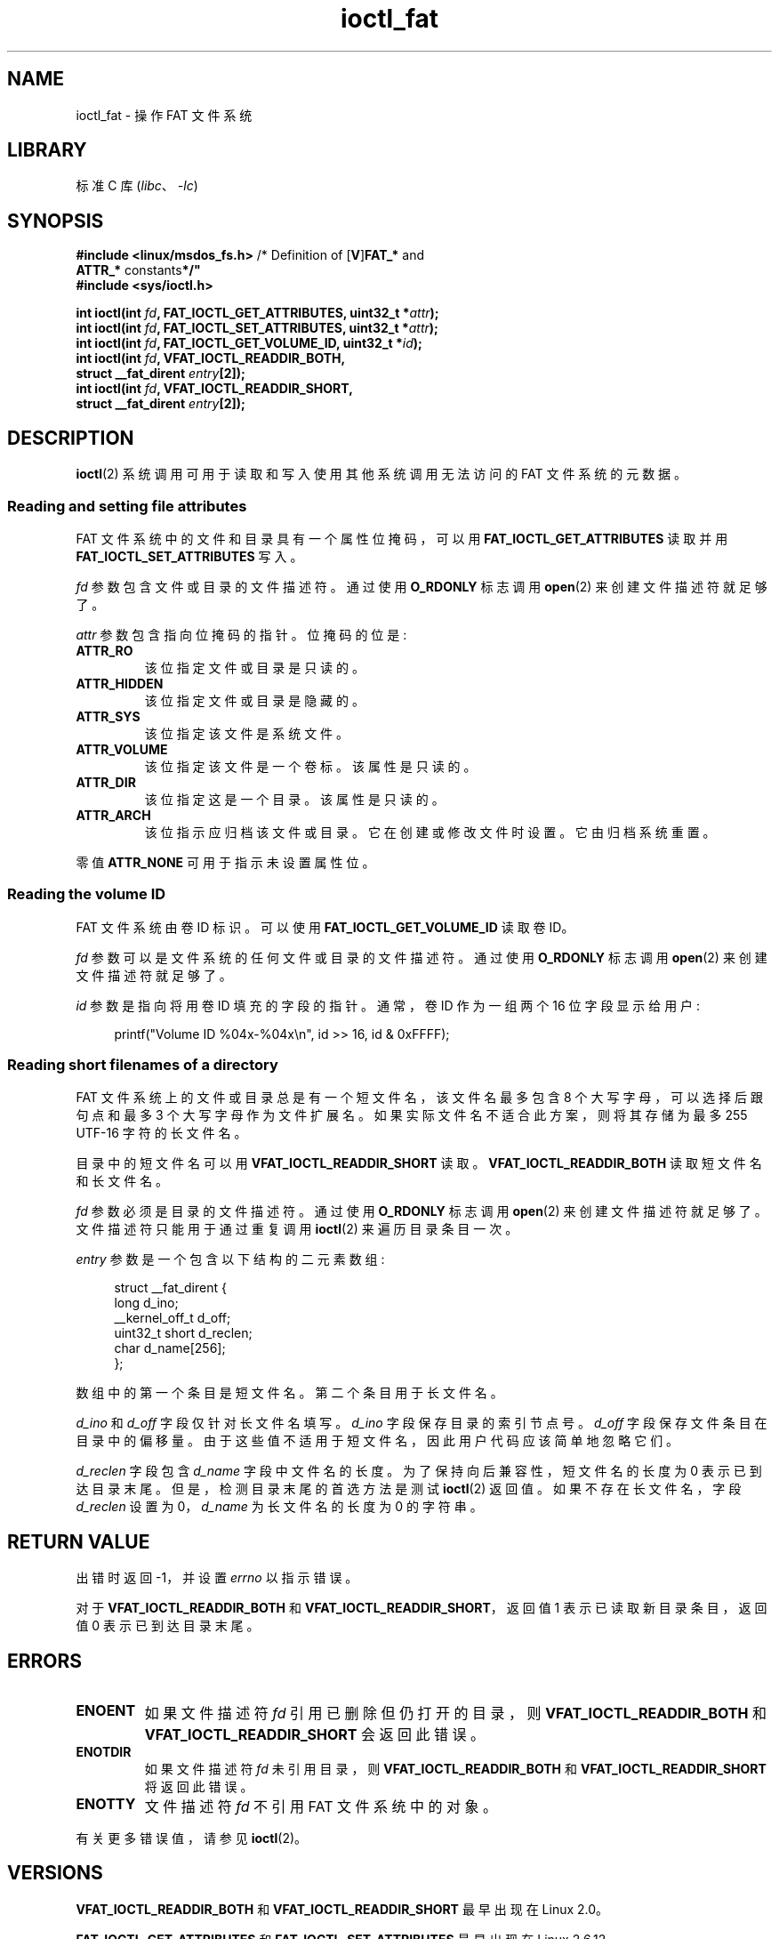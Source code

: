 .\" -*- coding: UTF-8 -*-
.\" Copyright (C) 2014, Heinrich Schuchardt <xypron.glpk@gmx.de>
.\"
.\" SPDX-License-Identifier: Linux-man-pages-copyleft
.\"*******************************************************************
.\"
.\" This file was generated with po4a. Translate the source file.
.\"
.\"*******************************************************************
.TH ioctl_fat 2 2023\-02\-10 "Linux man\-pages 6.03" 
.SH NAME
ioctl_fat \- 操作 FAT 文件系统
.SH LIBRARY
标准 C 库 (\fIlibc\fP、\fI\-lc\fP)
.SH SYNOPSIS
.nf
\fB#include <linux/msdos_fs.h>\fP     /* Definition of [\fBV\fP]\fBFAT_*\fP and
\fB                                   ATTR_* \fPconstants\fB*/"\fP
\fB#include <sys/ioctl.h>\fP
.PP
\fBint ioctl(int \fP\fIfd\fP\fB, FAT_IOCTL_GET_ATTRIBUTES, uint32_t *\fP\fIattr\fP\fB);\fP
\fBint ioctl(int \fP\fIfd\fP\fB, FAT_IOCTL_SET_ATTRIBUTES, uint32_t *\fP\fIattr\fP\fB);\fP
\fBint ioctl(int \fP\fIfd\fP\fB, FAT_IOCTL_GET_VOLUME_ID, uint32_t *\fP\fIid\fP\fB);\fP
\fBint ioctl(int \fP\fIfd\fP\fB, VFAT_IOCTL_READDIR_BOTH,\fP
\fB          struct __fat_dirent \fP\fIentry\fP\fB[2]);\fP
\fBint ioctl(int \fP\fIfd\fP\fB, VFAT_IOCTL_READDIR_SHORT,\fP
\fB          struct __fat_dirent \fP\fIentry\fP\fB[2]);\fP
.fi
.SH DESCRIPTION
\fBioctl\fP(2) 系统调用可用于读取和写入使用其他系统调用无法访问的 FAT 文件系统的元数据。
.SS "Reading and setting file attributes"
FAT 文件系统中的文件和目录具有一个属性位掩码，可以用 \fBFAT_IOCTL_GET_ATTRIBUTES\fP 读取并用
\fBFAT_IOCTL_SET_ATTRIBUTES\fP 写入。
.PP
\fIfd\fP 参数包含文件或目录的文件描述符。 通过使用 \fBO_RDONLY\fP 标志调用 \fBopen\fP(2) 来创建文件描述符就足够了。
.PP
\fIattr\fP 参数包含指向位掩码的指针。 位掩码的位是:
.TP 
\fBATTR_RO\fP
该位指定文件或目录是只读的。
.TP 
\fBATTR_HIDDEN\fP
该位指定文件或目录是隐藏的。
.TP 
\fBATTR_SYS\fP
该位指定该文件是系统文件。
.TP 
\fBATTR_VOLUME\fP
该位指定该文件是一个卷标。 该属性是只读的。
.TP 
\fBATTR_DIR\fP
该位指定这是一个目录。 该属性是只读的。
.TP 
\fBATTR_ARCH\fP
该位指示应归档该文件或目录。 它在创建或修改文件时设置。 它由归档系统重置。
.PP
零值 \fBATTR_NONE\fP 可用于指示未设置属性位。
.SS "Reading the volume ID"
FAT 文件系统由卷 ID 标识。可以使用 \fBFAT_IOCTL_GET_VOLUME_ID\fP 读取卷 ID。
.PP
\fIfd\fP 参数可以是文件系统的任何文件或目录的文件描述符。 通过使用 \fBO_RDONLY\fP 标志调用 \fBopen\fP(2)
来创建文件描述符就足够了。
.PP
\fIid\fP 参数是指向将用卷 ID 填充的字段的指针。通常，卷 ID 作为一组两个 16 位字段显示给用户:
.PP
.in +4n
.EX
printf("Volume ID %04x\-%04x\en", id >> 16, id & 0xFFFF);
.EE
.in
.SS "Reading short filenames of a directory"
FAT 文件系统上的文件或目录总是有一个短文件名，该文件名最多包含 8 个大写字母，可以选择后跟句点和最多 3 个大写字母作为文件扩展名。
如果实际文件名不适合此方案，则将其存储为最多 255 UTF\-16 字符的长文件名。
.PP
目录中的短文件名可以用 \fBVFAT_IOCTL_READDIR_SHORT\fP 读取。 \fBVFAT_IOCTL_READDIR_BOTH\fP
读取短文件名和长文件名。
.PP
\fIfd\fP 参数必须是目录的文件描述符。 通过使用 \fBO_RDONLY\fP 标志调用 \fBopen\fP(2) 来创建文件描述符就足够了。
文件描述符只能用于通过重复调用 \fBioctl\fP(2) 来遍历目录条目一次。
.PP
\fIentry\fP 参数是一个包含以下结构的二元素数组:
.PP
.in +4n
.EX
struct __fat_dirent {
    long            d_ino;
    __kernel_off_t  d_off;
    uint32_t short  d_reclen;
    char            d_name[256];
};
.EE
.in
.PP
数组中的第一个条目是短文件名。 第二个条目用于长文件名。
.PP
\fId_ino\fP 和 \fId_off\fP 字段仅针对长文件名填写。 \fId_ino\fP 字段保存目录的索引节点号。 \fId_off\fP
字段保存文件条目在目录中的偏移量。 由于这些值不适用于短文件名，因此用户代码应该简单地忽略它们。
.PP
\fId_reclen\fP 字段包含 \fId_name\fP 字段中文件名的长度。 为了保持向后兼容性，短文件名的长度为 0 表示已到达目录末尾。
但是，检测目录末尾的首选方法是测试 \fBioctl\fP(2) 返回值。 如果不存在长文件名，字段 \fId_reclen\fP 设置为 0，\fId_name\fP
为长文件名的长度为 0 的字符串。
.SH "RETURN VALUE"
出错时返回 \-1，并设置 \fIerrno\fP 以指示错误。
.PP
对于 \fBVFAT_IOCTL_READDIR_BOTH\fP 和 \fBVFAT_IOCTL_READDIR_SHORT\fP，返回值 1
表示已读取新目录条目，返回值 0 表示已到达目录末尾。
.SH ERRORS
.TP 
\fBENOENT\fP
如果文件描述符 \fIfd\fP 引用已删除但仍打开的目录，则 \fBVFAT_IOCTL_READDIR_BOTH\fP 和
\fBVFAT_IOCTL_READDIR_SHORT\fP 会返回此错误。
.TP 
\fBENOTDIR\fP
如果文件描述符 \fIfd\fP 未引用目录，则 \fBVFAT_IOCTL_READDIR_BOTH\fP 和
\fBVFAT_IOCTL_READDIR_SHORT\fP 将返回此错误。
.TP 
\fBENOTTY\fP
文件描述符 \fIfd\fP 不引用 FAT 文件系统中的对象。
.PP
有关更多错误值，请参见 \fBioctl\fP(2)。
.SH VERSIONS
\fBVFAT_IOCTL_READDIR_BOTH\fP 和 \fBVFAT_IOCTL_READDIR_SHORT\fP 最早出现在 Linux 2.0。
.PP
.\" just before we got Git history
\fBFAT_IOCTL_GET_ATTRIBUTES\fP 和 \fBFAT_IOCTL_SET_ATTRIBUTES\fP 最早出现在 Linux
2.6.12。
.PP
.\" commit 6e5b93ee55d401f1619092fb675b57c28c9ed7ec
\fBFAT_IOCTL_GET_VOLUME_ID\fP 是在 Linux 内核的 3.11 版本中引入的。
.SH STANDARDS
这个 API 是特定于 Linux 的。
.SH EXAMPLES
.SS "Toggling the archive flag"
下面的程序演示了 \fBioctl\fP(2) 操作文件属性的用法。 该程序读取并显示文件的存档属性。 反转属性值后，程序再次读取并显示属性。
.PP
对 \fI/mnt/user/foo\fP: 文件应用程序时记录如下
.PP
.in +4n
.EX
# ./toggle_fat_archive_flag /mnt/user/foo
存档标志已设置
切换归档标志
未设置存档标志
.EE
.in
.SS "Program source (toggle_fat_archive_flag.c)"
.\" SRC BEGIN (toggle_fat_archive_flag.c)
\&
.EX
#include <fcntl.h>
#include <linux/msdos_fs.h>
#include <stdint.h>
#include <stdio.h>
#include <stdlib.h>
#include <sys/ioctl.h>
#include <unistd.h>

/*
 * Read file attributes of a file on a FAT filesystem.
 * Output the state of the archive flag.
 */
static uint32_t
readattr(int fd)
{
    int       ret;
    uint32_t  attr;

    ret = ioctl(fd, FAT_IOCTL_GET_ATTRIBUTES, &attr);
    if (ret == \-1) {
        perror("ioctl");
        exit(EXIT_FAILURE);
    }

    if (attr & ATTR_ARCH)
        printf("Archive flag is set\en");
    else
        printf("Archive flag is not set\en");

    return attr;
}

int
main(int argc, char *argv[])
{
    int       fd;
    int       ret;
    uint32_t  attr;

    if (argc != 2) {
        printf("Usage: %s FILENAME\en", argv[0]);
        exit(EXIT_FAILURE);
    }

    fd = open(argv[1], O_RDONLY);
    if (fd == \-1) {
        perror("open");
        exit(EXIT_FAILURE);
    }

    /*
     * 读取并显示 FAT 文件属性。
     */
    attr = readattr(fd);

    /*
     * Invert archive attribute.
     */
    printf("Toggling archive flag\en");
    attr \[ha]= ATTR_ARCH;

    /*
     * 写入改变的 FAT 文件属性。
     */
    ret = ioctl(fd, FAT_IOCTL_SET_ATTRIBUTES, &attr);
    if (ret == \-1) {
        perror("ioctl");
        exit(EXIT_FAILURE);
    }

    /*
     * 读取并显示 FAT 文件属性。
     */
    readattr(fd);

    close(fd);

    exit(EXIT_SUCCESS);
}
.EE
.\" SRC END
.SS "Reading the volume ID"
下面的程序演示了如何使用 \fBioctl\fP(2) 来显示 FAT 文件系统的卷 ID。
.PP
为目录 \fI/mnt/user\fP: 应用程序时记录了以下输出
.PP
.in +4n
.EX
$ ./display_fat_volume_id /mnt/user
卷 ID 6443\-6241
.EE
.in
.SS "Program source (display_fat_volume_id.c)"
.\" SRC BEGIN (display_fat_volume_id.c)
\&
.EX
#include <fcntl.h>
#include <linux/msdos_fs.h>
#include <stdint.h>
#include <stdio.h>
#include <stdlib.h>
#include <sys/ioctl.h>
#include <unistd.h>

int
main(int argc, char *argv[])
{
    int       fd;
    int       ret;
    uint32_t  id;

    if (argc != 2) {
        printf("Usage: %s FILENAME\en", argv[0]);
        exit(EXIT_FAILURE);
    }

    fd = open(argv[1], O_RDONLY);
    if (fd == \-1) {
        perror("open");
        exit(EXIT_FAILURE);
    }

    /*
     * 读取卷 ID。
     */
    ret = ioctl(fd, FAT_IOCTL_GET_VOLUME_ID, &id);
    if (ret == \-1) {
        perror("ioctl");
        exit(EXIT_FAILURE);
    }

    /*
     * 将输出格式化为两组，每组 16 位。
     */
    printf("Volume ID %04x\-%04x\en", id >> 16, id & 0xFFFF);

    close(fd);

    exit(EXIT_SUCCESS);
}
.EE
.\" SRC END
.SS "Listing a directory"
以下程序演示了使用 \fBioctl\fP(2) 列出目录。
.PP
将程序应用到目录 \fI/mnt/user\fP: 时记录如下
.PP
.in +4n
.EX
$ \fB./fat_dir /mnt/user\fP
\&. \-> \[aq]\[aq]
\&.. \-> \[aq]\[aq]
ALONGF\[ti]1.TXT \-> \[aq]a long filename.txt\[aq]
UPPER.TXT \-> \[aq]\[aq]
LOWER.TXT \-> \[aq]lower.txt\[aq]
.EE
.in
.\"
.SS "Program source"
.in +4n
.\" SRC BEGIN (ioctl_fat.c)
.EX
#include <fcntl.h>
#include <linux/msdos_fs.h>
#include <stdio.h>
#include <stdlib.h>
#include <sys/ioctl.h>
#include <unistd.h>

int
main(int argc, char *argv[])
{
    int                  fd;
    int                  ret;
    struct __fat_dirent  entry[2];

    if (argc != 2) {
        printf("Usage: %s DIRECTORY\en", argv[0]);
        exit(EXIT_FAILURE);
    }

    /*
     * 打开目录的文件描述符。
     */
    fd = open(argv[1], O_RDONLY | O_DIRECTORY);
    if (fd == \-1) {
        perror("open");
        exit(EXIT_FAILURE);
    }

    for (;;) {

        /*
         * 阅读下一个目录条目。
         */
        ret = ioctl(fd, VFAT_IOCTL_READDIR_BOTH, entry);

        /*
         * 如果发生错误，返回值为 \-1。
         * 如果已经到达目录列表的末尾，
         * 返回值为 0。
         * 为了向后兼容目录的末尾
         * 列表也由 d_reclen == 0 发出信号。
         */
        if (ret < 1)
            break;

        /*
         * 写下短名称和长名称。
         */
        printf("%s \-> \[aq]%s\[aq]\en", entry[0].d_name, entry[1].d_name);
    }

    if (ret == \-1) {
        perror("VFAT_IOCTL_READDIR_BOTH");
        exit(EXIT_FAILURE);
    }

    /*
     * 关闭文件描述符。
     */
    close(fd);

    exit(EXIT_SUCCESS);
}
.EE
.\" SRC END
.in
.SH "SEE ALSO"
\fBioctl\fP(2)
.PP
.SH [手册页中文版]
.PP
本翻译为免费文档；阅读
.UR https://www.gnu.org/licenses/gpl-3.0.html
GNU 通用公共许可证第 3 版
.UE
或稍后的版权条款。因使用该翻译而造成的任何问题和损失完全由您承担。
.PP
该中文翻译由 wtklbm
.B <wtklbm@gmail.com>
根据个人学习需要制作。
.PP
项目地址:
.UR \fBhttps://github.com/wtklbm/manpages-chinese\fR
.ME 。
